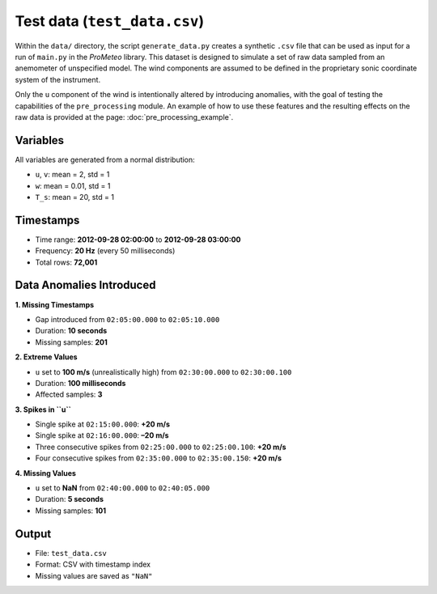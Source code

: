 .. _test-data:

Test data (``test_data.csv``)
=============================

Within the ``data/`` directory, the script ``generate_data.py`` creates a synthetic ``.csv`` file 
that can be used as input for a run of ``main.py`` in the *ProMeteo* library. 
This dataset is designed to simulate a set of raw data sampled from an anemometer 
of unspecified model. The wind components are assumed to be defined in the proprietary 
sonic coordinate system of the instrument.

Only the ``u`` component of the wind is intentionally altered by introducing anomalies, 
with the goal of testing the capabilities of the ``pre_processing`` module. 
An example of how to use these features and the resulting effects on the raw data 
is provided at the page: :doc:`pre_processing_example`.


Variables
---------
All variables are generated from a normal distribution:

- ``u``, ``v``: mean = 2, std = 1
- ``w``: mean = 0.01, std = 1
- ``T_s``: mean = 20, std = 1

Timestamps
----------

- Time range: **2012-09-28 02:00:00** to **2012-09-28 03:00:00**
- Frequency: **20 Hz** (every 50 milliseconds)
- Total rows: **72,001**

Data Anomalies Introduced
-------------------------

**1. Missing Timestamps**

- Gap introduced from ``02:05:00.000`` to ``02:05:10.000``
- Duration: **10 seconds**
- Missing samples: **201**

**2. Extreme Values**

- ``u`` set to **100 m/s** (unrealistically high) from ``02:30:00.000`` to ``02:30:00.100``
- Duration: **100 milliseconds**
- Affected samples: **3**

**3. Spikes in ``u``**

- Single spike at ``02:15:00.000``: **+20 m/s**
- Single spike at ``02:16:00.000``: **–20 m/s**
- Three consecutive spikes from ``02:25:00.000`` to ``02:25:00.100``: **+20 m/s**
- Four consecutive spikes from ``02:35:00.000`` to ``02:35:00.150``: **+20 m/s**

**4. Missing Values**

- ``u`` set to **NaN** from ``02:40:00.000`` to ``02:40:05.000``
- Duration: **5 seconds**
- Missing samples: **101**

Output
------

- File: ``test_data.csv``
- Format: CSV with timestamp index
- Missing values are saved as ``"NaN"``